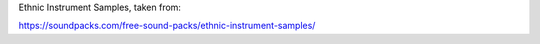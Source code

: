 Ethnic Instrument Samples, taken from:

https://soundpacks.com/free-sound-packs/ethnic-instrument-samples/
